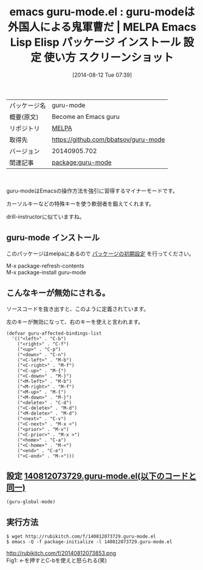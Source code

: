 #+BLOG: rubikitch
#+POSTID: 126
#+DATE: [2014-08-12 Tue 07:39]
#+PERMALINK: guru-mode
#+OPTIONS: toc:nil num:nil todo:nil pri:nil tags:nil ^:nil \n:t
#+ISPAGE: nil
#+DESCRIPTION:
# (progn (erase-buffer)(find-file-hook--org2blog/wp-mode))
#+BLOG: rubikitch
#+CATEGORY: Emacs
#+EL_PKG_NAME: guru-mode
#+EL_TAGS: emacs, emacs lisp %p, elisp %p, emacs %f %p, emacs %p 使い方, emacs %p 設定, emacs パッケージ %p, emacs %p スクリーンショット, emacs カーソルキー, emacs 特殊キー, emacs drill-instructor, emacs 鬼軍曹
#+EL_TITLE: Emacs Lisp Elisp パッケージ インストール 設定 使い方 スクリーンショット
#+EL_TITLE0: guru-modeは外国人による鬼軍曹だ
#+begin: org2blog
#+DESCRIPTION: MELPAのEmacs Lispパッケージguru-modeの紹介
#+MYTAGS: package:guru-mode, emacs 使い方, emacs コマンド, emacs, emacs lisp guru-mode, elisp guru-mode, emacs melpa guru-mode, emacs guru-mode 使い方, emacs guru-mode 設定, emacs パッケージ guru-mode, emacs guru-mode スクリーンショット, emacs カーソルキー, emacs 特殊キー, emacs drill-instructor, emacs 鬼軍曹
#+TITLE: emacs guru-mode.el : guru-modeは外国人による鬼軍曹だ | MELPA Emacs Lisp Elisp パッケージ インストール 設定 使い方 スクリーンショット
#+BEGIN_HTML
<table>
<tr><td>パッケージ名</td><td>guru-mode</td></tr>
<tr><td>概要(原文)</td><td>Become an Emacs guru</td></tr>
<tr><td>リポジトリ</td><td><a href="http://melpa.org/">MELPA</a></td></tr>
<tr><td>取得先</td><td><a href="https://github.com/bbatsov/guru-mode">https://github.com/bbatsov/guru-mode</a></td></tr>
<tr><td>バージョン</td><td>20140905.702</td></tr>
<tr><td>関連記事</td><td><a href="http://rubikitch.com/tag/package:guru-mode/">package:guru-mode</a> </td></tr>
</table>
<br />
#+END_HTML
guru-modeはEmacsの操作方法を強引に習得するマイナーモードです。

カーソルキーなどの特殊キーを使う軟弱者を鍛えてくれます。

drill-instructorに似ていますね。
** guru-mode インストール
このパッケージはmelpaにあるので [[http://rubikitch.com/package-initialize][パッケージの初期設定]] を行ってください。

M-x package-refresh-contents
M-x package-install guru-mode


#+end:
** 概要                                                             :noexport:
guru-modeはEmacsの操作方法を強引に習得するマイナーモードです。

カーソルキーなどの特殊キーを使う軟弱者を鍛えてくれます。

drill-instructorに似ていますね。
** こんなキーが無効にされる。
ソースコードを抜き出すと、このように定義されています。

左のキーが無効になって、右のキーを使えと言われます。

#+begin_example
(defvar guru-affected-bindings-list
  '(("<left>" . "C-b")
    ("<right>" . "C-f")
    ("<up>" . "C-p")
    ("<down>" . "C-n")
    ("<C-left>" . "M-b")
    ("<C-right>" . "M-f")
    ("<C-up>" . "M-{")
    ("<C-down>" . "M-}")
    ("<M-left>" . "M-b")
    ("<M-right>" . "M-f")
    ("<M-up>" . "M-{")
    ("<M-down>" . "M-}")
    ("<delete>" . "C-d")
    ("<C-delete>" . "M-d")
    ("<M-delete>" . "M-d")
    ("<next>" . "C-v")
    ("<C-next>" . "M-x <")
    ("<prior>" . "M-v")
    ("<C-prior>" . "M-x >")
    ("<home>" . "C-a")
    ("<C-home>" . "M-<")
    ("<end>" . "C-e")
    ("<C-end>" . "M->")))
#+end_example
** 設定 [[http://rubikitch.com/f/140812073729.guru-mode.el][140812073729.guru-mode.el(以下のコードと同一)]]
#+BEGIN: include :file "/r/sync/junk/140812/140812073729.guru-mode.el"
#+BEGIN_SRC fundamental
(guru-global-mode)
#+END_SRC

#+END:

** 実行方法
#+BEGIN_EXAMPLE
$ wget http://rubikitch.com/f/140812073729.guru-mode.el
$ emacs -Q -f package-initialize -l 140812073729.guru-mode.el
#+END_EXAMPLE

# (progn (forward-line 1)(shell-command "screenshot-time.rb org_template" t))
http://rubikitch.com/f/20140812073853.png
Fig1: ←を押すとC-bを使えと怒られる(笑)
